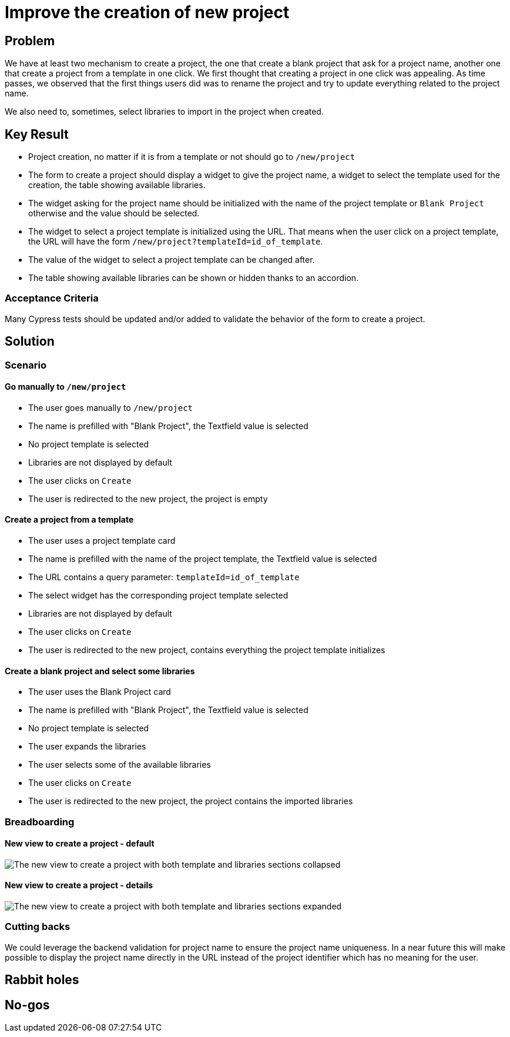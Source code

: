 = Improve the creation of new project

== Problem

We have at least two mechanism to create a project, the one that create a blank project that ask for a project name, another one that create a project from a template in one click.
We first thought that creating a project in one click was appealing.
As time passes, we observed that the first things users did was to rename the project and try to update everything related to the project name.

We also need to, sometimes, select libraries to import in the project when created.

== Key Result

- Project creation, no matter if it is from a template or not should go to `/new/project`
- The form to create a project should display a widget to give the project name, a widget to select the template used for the creation, the table showing available libraries.
- The widget asking for the project name should be initialized with the name of the project template or `Blank Project` otherwise and the value should be selected.
- The widget to select a project template is initialized using the URL.
That means when the user click on a project template, the URL will have the form `/new/project?templateId=id_of_template`.
- The value of the widget to select a project template can be changed after.
- The table showing available libraries can be shown or hidden thanks to an accordion.

=== Acceptance Criteria

Many Cypress tests should be updated and/or added to validate the behavior of the form to create a project.

== Solution

=== Scenario

==== Go manually to `/new/project`

* The user goes manually to `/new/project`
* The name is prefilled with "Blank Project", the Textfield value is selected
* No project template is selected
* Libraries are not displayed by default
* The user clicks on `Create`
* The user is redirected to the new project, the project is empty

==== Create a project from a template

* The user uses a project template card
* The name is prefilled with the name of the project template, the Textfield value is selected
* The URL contains a query parameter: `templateId=id_of_template`
* The select widget has the corresponding project template selected
* Libraries are not displayed by default
* The user clicks on `Create`
* The user is redirected to the new project, contains everything the project template initializes

==== Create a blank project and select some libraries

* The user uses the Blank Project card
* The name is prefilled with "Blank Project", the Textfield value is selected
* No project template is selected
* The user expands the libraries
* The user selects some of the available libraries
* The user clicks on `Create`
* The user is redirected to the new project, the project contains the imported libraries


=== Breadboarding

==== New view to create a project - default

image::images/new-create-project-view-default.png[The new view to create a project with both template and libraries sections collapsed]

==== New view to create a project - details

image::images/new-create-project-view-detail.png[The new view to create a project with both template and libraries sections expanded]

=== Cutting backs

We could leverage the backend validation for project name to ensure the project name uniqueness.
In a near future this will make possible to display the project name directly in the URL instead of the project identifier which has no meaning for the user.

== Rabbit holes

== No-gos